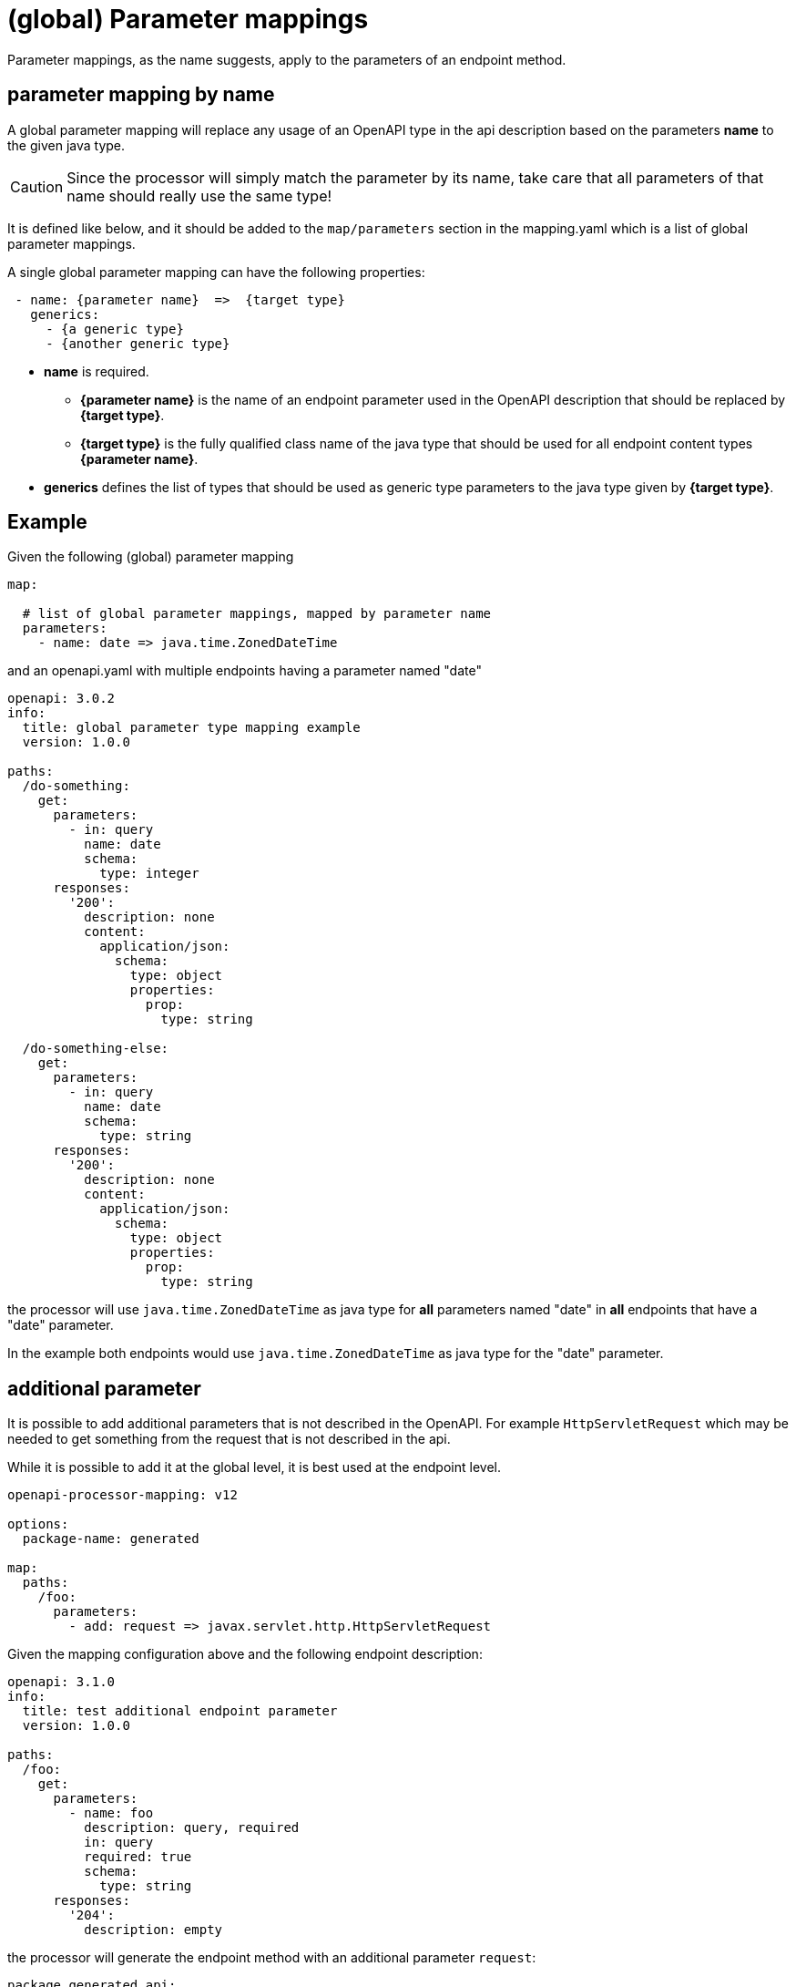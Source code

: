 = (global) Parameter mappings

Parameter mappings, as the name suggests, apply to the parameters of an endpoint method.

== parameter mapping by name

A global parameter mapping will replace any usage of an OpenAPI type in the api description based on the parameters **name** to the given java type.

[CAUTION]
====
Since the processor will simply match the parameter by its name, take care that all parameters of
that name should really use the same type!
====

It is defined like below, and it should be added to the `map/parameters` section in the mapping.yaml which is a list of global parameter mappings.

A single global parameter mapping can have the following properties:

[source,yaml]
----
 - name: {parameter name}  =>  {target type}
   generics:
     - {a generic type}
     - {another generic type}
----

* **name** is required.

** **{parameter name}** is the name of an endpoint parameter used in the OpenAPI description that
should be  replaced by **{target type}**.

** **{target type}** is the fully qualified class name of the java type that should be used for all
endpoint content types **{parameter name}**.

* **generics** defines the list of types that should be used as generic type parameters to the
java type given by **{target type}**.


== Example

Given the following (global) parameter mapping

[source,yaml]
----
map:

  # list of global parameter mappings, mapped by parameter name
  parameters:
    - name: date => java.time.ZonedDateTime
----

and an openapi.yaml with multiple endpoints having a parameter named "date"

[source,yaml]
----
openapi: 3.0.2
info:
  title: global parameter type mapping example
  version: 1.0.0

paths:
  /do-something:
    get:
      parameters:
        - in: query
          name: date
          schema:
            type: integer
      responses:
        '200':
          description: none
          content:
            application/json:
              schema:
                type: object
                properties:
                  prop:
                    type: string

  /do-something-else:
    get:
      parameters:
        - in: query
          name: date
          schema:
            type: string
      responses:
        '200':
          description: none
          content:
            application/json:
              schema:
                type: object
                properties:
                  prop:
                    type: string
----

the processor will use `java.time.ZonedDateTime` as java type for **all** parameters named "date" in
**all** endpoints that have a "date" parameter.

In the example both endpoints would use `java.time.ZonedDateTime` as java type for the "date" parameter.

== additional parameter

It is possible to add additional parameters that is not described in the OpenAPI. For example `HttpServletRequest` which may be needed to get something from the request that is not described in the api.

While it is possible to add it at the global level, it is best used at the endpoint level.

[source,yaml]
----
openapi-processor-mapping: v12

options:
  package-name: generated

map:
  paths:
    /foo:
      parameters:
        - add: request => javax.servlet.http.HttpServletRequest
----

Given the mapping configuration above and the following endpoint description:

[source,yaml]
----
openapi: 3.1.0
info:
  title: test additional endpoint parameter
  version: 1.0.0

paths:
  /foo:
    get:
      parameters:
        - name: foo
          description: query, required
          in: query
          required: true
          schema:
            type: string
      responses:
        '204':
          description: empty
----

the processor will generate the endpoint method with an additional parameter `request`:

[source,java]
----
package generated.api;

import annotation.Mapping;
import annotation.Parameter;
import generated.support.Generated;
import javax.servlet.http.HttpServletRequest;

@Generated(value = "openapi-processor-core", version = "test")
public interface Api {

    @Mapping("/foo")
    void getFoo(
            @Parameter String foo,
            @Parameter HttpServletRequest request);

}
----
footnote:annotations[note that the annotation used here are just simplified _test_ annotations, the real code will have the proper framework annotations]

== unnecessary parameter

It may also be useful to remove a parameter, maybe it is handled by a request filter and is not needed by the endpoint method.

Again, even if it is possible to add it at the global level, it is best used at the endpoint level.

[source,yaml]
----
openapi-processor-mapping: v12

options:
  package-name: generated

map:
  paths:
    /foo:
      parameters:
        - drop: foo
----

Given the configuration above and the following endpoint description:

[source,yaml]
----
openapi: 3.1.0
info:
  title: test unnecessary endpoint parameter
  version: 1.0.0

paths:
  /foo:
    get:
      parameters:
        - name: foo
          description: query, required
          in: query
          required: true
          schema:
            type: string
      responses:
        '204':
          description: empty
----

the processor will generate the endpoint method without the `foo` parameter.

[source,java]
----
package generated.api;

import annotation.Mapping;
import generated.support.Generated;

@Generated(value = "openapi-processor-core", version = "test")
public interface Api {

    @Mapping("/foo")
    void getFoo();

}
----
footnote:annotations[]
